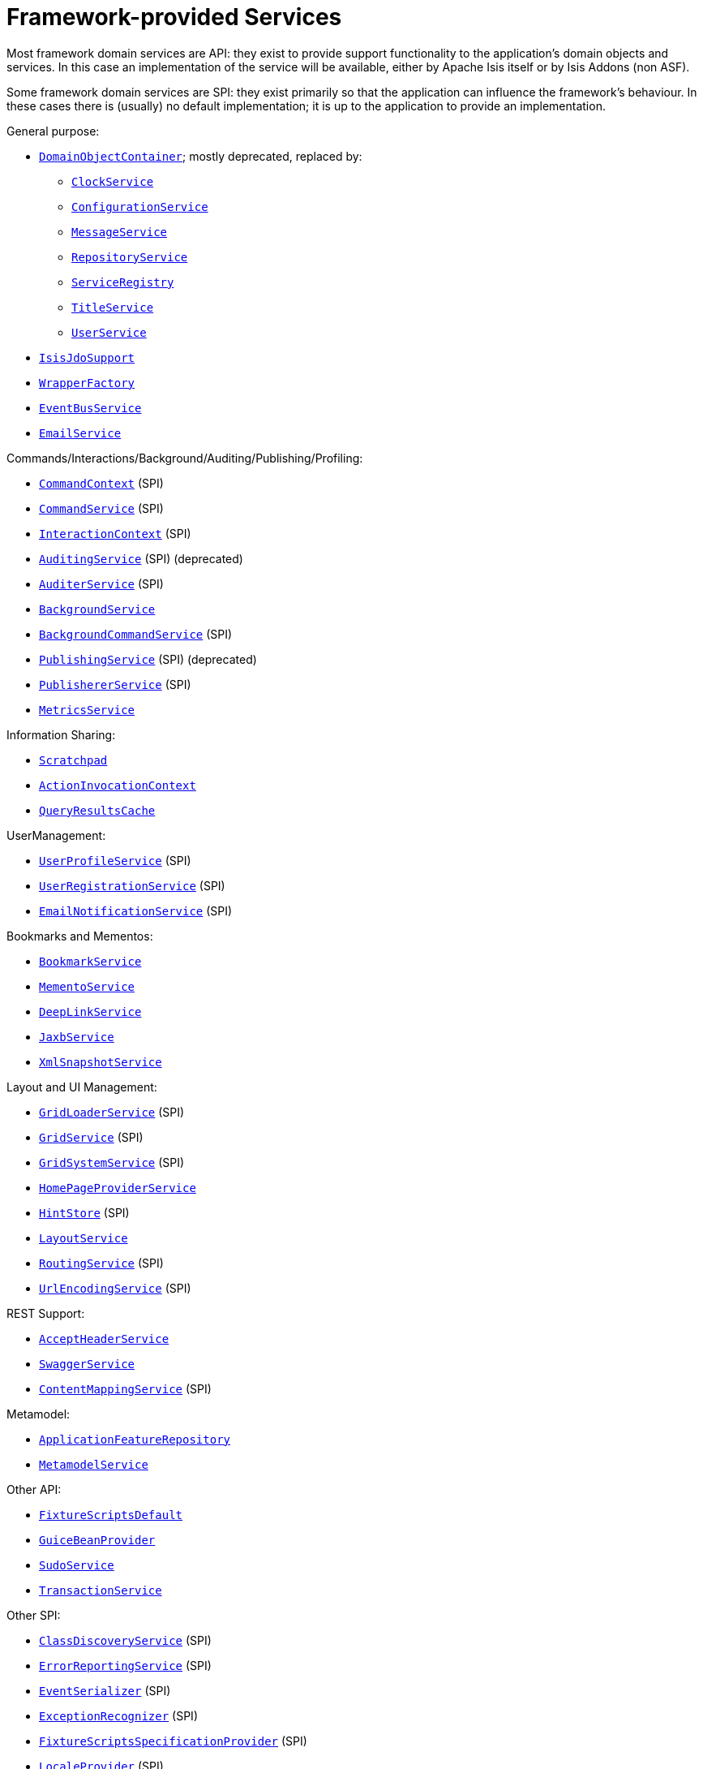 [[_ugfun_available-domain-services_framework-provided]]
= Framework-provided Services
:Notice: Licensed to the Apache Software Foundation (ASF) under one or more contributor license agreements. See the NOTICE file distributed with this work for additional information regarding copyright ownership. The ASF licenses this file to you under the Apache License, Version 2.0 (the "License"); you may not use this file except in compliance with the License. You may obtain a copy of the License at. http://www.apache.org/licenses/LICENSE-2.0 . Unless required by applicable law or agreed to in writing, software distributed under the License is distributed on an "AS IS" BASIS, WITHOUT WARRANTIES OR  CONDITIONS OF ANY KIND, either express or implied. See the License for the specific language governing permissions and limitations under the License.
:_basedir: ../../
:_imagesdir: images/


Most framework domain services are API: they exist to provide support functionality to the application's domain objects and services.
In this case an implementation of the service will be available, either by Apache Isis itself or by Isis Addons (non ASF).

Some framework domain services are SPI: they exist primarily so that the application can influence the framework's behaviour.
In these cases there is (usually) no default implementation; it is up to the application to provide an implementation.


General purpose:

* xref:../rgsvc/rgsvc.adoc#_rgsvc_core-domain-api_DomainObjectContainer[`DomainObjectContainer`]; mostly deprecated, replaced by:
** xref:../rgsvc/rgsvc.adoc#_rgsvc_core-domain-api_ClockService[`ClockService`]
** xref:../rgsvc/rgsvc.adoc#_rgsvc_core-domain-api_ConfigurationService[`ConfigurationService`]
** xref:../rgsvc/rgsvc.adoc#_rgsvc_application-layer-api_MessageService[`MessageService`]
** xref:../rgsvc/rgsvc.adoc#_rgsvc_persistence-layer-api_RepositoryService[`RepositoryService`]
** xref:../rgsvc/rgsvc.adoc#_rgsvc_metadata-api_ServiceRegistry[`ServiceRegistry`]
** xref:../rgsvc/rgsvc.adoc#_rgsvc_application-layer-api_TitleService[`TitleService`]
** xref:../rgsvc/rgsvc.adoc#_rgsvc_core-domain-api_UserService[`UserService`]
* xref:../rgsvc/rgsvc.adoc#_rgsvc_persistence-layer-api_IsisJdoSupport[`IsisJdoSupport`]
* xref:../rgsvc/rgsvc.adoc#_rgsvc_application-layer-api_WrapperFactory[`WrapperFactory`]
* xref:../rgsvc/rgsvc.adoc#_rgsvc_core-domain-api_EventBusService[`EventBusService`]
* xref:../rgsvc/rgsvc.adoc#_rgsvc_integration-api_EmailService[`EmailService`]

Commands/Interactions/Background/Auditing/Publishing/Profiling:

* xref:../rgsvc/rgsvc.adoc#_rgsvc_application-layer-api_CommandContext[`CommandContext`] (SPI)
* xref:../rgsvc/rgsvc.adoc#_rgsvc_application-layer-spi_CommandService[`CommandService`] (SPI)
* xref:../rgsvc/rgsvc.adoc#_rgsvc_application-layer-api_InteractionContext[`InteractionContext`] (SPI)
* xref:../rgsvc/rgsvc.adoc#_rgsvc_persistence-layer-spi_AuditingService[`AuditingService`] (SPI) (deprecated)
* xref:../rgsvc/rgsvc.adoc#_rgsvc_persistence-layer-spi_AuditerService[`AuditerService`] (SPI)
* xref:../rgsvc/rgsvc.adoc#_rgsvc_application-layer-api_BackgroundService[`BackgroundService`]
* xref:../rgsvc/rgsvc.adoc#_rgsvc_application-layer-spi_BackgroundCommandService[`BackgroundCommandService`] (SPI)
* xref:../rgsvc/rgsvc.adoc#_rgsvc_persistence-layer-spi_PublishingService[`PublishingService`] (SPI) (deprecated)
* xref:../rgsvc/rgsvc.adoc#_rgsvc_persistence-layer-spi_PublisherService[`PublishererService`] (SPI)
* xref:../rgsvc/rgsvc.adoc#_rgsvc_persistence-layer-api_MetricsService[`MetricsService`]


Information Sharing:

* xref:../rgsvc/rgsvc.adoc#_rgsvc_core-domain-api_Scratchpad[`Scratchpad`]
* xref:../rgsvc/rgsvc.adoc#_rgsvc_application-layer-api_ActionInvocationContext[`ActionInvocationContext`]
* xref:../rgsvc/rgsvc.adoc#_rgsvc_persistence-layer-api_QueryResultsCache[`QueryResultsCache`]

UserManagement:

* xref:../rgsvc/rgsvc.adoc#_rgsvc_presentation-layer-spi_UserProfileService[`UserProfileService`] (SPI)
* xref:../rgsvc/rgsvc.adoc#_rgsvc_persistence-layer-spi_UserRegistrationService[`UserRegistrationService`] (SPI)
* xref:../rgsvc/rgsvc.adoc#_rgsvc_presentation-layer-spi_EmailNotificationService[`EmailNotificationService`] (SPI)

Bookmarks and Mementos:

* xref:../rgsvc/rgsvc.adoc#_rgsvc_integration-api_BookmarkService[`BookmarkService`]
* xref:../rgsvc/rgsvc.adoc#_rgsvc_integration-api_MementoService[`MementoService`]
* xref:../rgsvc/rgsvc.adoc#_rgsvc_presentation-api_DeepLinkService[`DeepLinkService`]
* xref:../rgsvc/rgsvc.adoc#_rgsvc_integration-api_JaxbService[`JaxbService`]
* xref:../rgsvc/rgsvc.adoc#_rgsvc_integration-api_XmlSnapshotService[`XmlSnapshotService`]

Layout and UI Management:

* xref:../rgsvc/rgsvc.adoc#_rgsvc_presentation-layer-spi_GridLoaderService[`GridLoaderService`] (SPI)
* xref:../rgsvc/rgsvc.adoc#_rgsvc_presentation-layer-spi_GridService[`GridService`] (SPI)
* xref:../rgsvc/rgsvc.adoc#_rgsvc_presentation-layer-spi_GridSystemService[`GridSystemService`] (SPI)
* xref:../rgsvc/rgsvc.adoc#_rgsvc_application-layer-spi_HomePageProviderService[`HomePageProviderService`]
* xref:../rgsvc/rgsvc.adoc#_rgsvc_presentation-layer-spi_HintStore[`HintStore`] (SPI)
* xref:../rgsvc/rgsvc.adoc#_rgsvc_metadata-api_LayoutService[`LayoutService`]
* xref:../rgsvc/rgsvc.adoc#_rgsvc_presentation-layer-spi_RoutingService[`RoutingService`] (SPI)
* xref:../rgsvc/rgsvc.adoc#_rgsvc_presentation-layer-spi_UrlEncodingService[`UrlEncodingService`] (SPI)

REST Support:

* xref:../rgsvc/rgsvc.adoc#_rgsvc_presentation-layer-api_AcceptHeaderService[`AcceptHeaderService`]
* xref:../rgsvc/rgsvc.adoc#_rgsvc_metadata-api_SwaggerService[`SwaggerService`]
* xref:../rgsvc/rgsvc.adoc#_rgsvc_presentation-layer-spi_ContentMappingService[`ContentMappingService`] (SPI)

Metamodel:

* xref:../rgsvc/rgsvc.adoc#_rgsvc_metadata-api_ApplicationFeatureRepository[`ApplicationFeatureRepository`]
* xref:../rgsvc/rgsvc.adoc#_rgsvc_metadata-api_MetamodelService[`MetamodelService`]

Other API:

* xref:../rgsvc/rgsvc.adoc#_rgsvc_testing_FixtureScriptsDefault[`FixtureScriptsDefault`]
* xref:../rgsvc/rgsvc.adoc#_rgsvc_presentation-api_GuiceBeanProvider[`GuiceBeanProvider`]
* xref:../rgsvc/rgsvc.adoc#_rgsvc_testing_SudoService[`SudoService`]
* xref:../rgsvc/rgsvc.adoc#_rgsvc_application-layer-api_TransactionService[`TransactionService`]

Other SPI:

* xref:../rgsvc/rgsvc.adoc#_rgsvc_bootstrapping-spi_ClassDiscoveryService[`ClassDiscoveryService`] (SPI)
* xref:../rgsvc/rgsvc.adoc#_rgsvc_presentation-layer-spi_ErrorReportingService[`ErrorReportingService`] (SPI)
* xref:../rgsvc/rgsvc.adoc#_rgsvc_persistence-layer-spi_EventSerializer[`EventSerializer`] (SPI)
* xref:../rgsvc/rgsvc.adoc#_rgsvc_presentation-layer-spi_ExceptionRecognizer[`ExceptionRecognizer`] (SPI)
* xref:../rgsvc/rgsvc.adoc#_rgsvc_testing_FixtureScriptsSpecificationProvider[`FixtureScriptsSpecificationProvider`] (SPI)
* xref:../rgsvc/rgsvc.adoc#_rgsvc_presentation-layer-spi_LocaleProvider[`LocaleProvider`] (SPI)
* xref:../rgsvc/rgsvc.adoc#_rgsvc_presentation-layer-spi_TranslationService[`TranslationService`] (SPI)
* xref:../rgsvc/rgsvc.adoc#_rgsvc_presentation-layer-spi_TranslationsResolver[`TranslationsResolver`] (SPI)
* xref:../rgsvc/rgsvc.adoc#_rgsvc_presentation-layer-spi_TranslationsResolver[`TranslationsResolver`] (SPI)


A full list of services can be found in the xref:../rgsvc/rgsvc.adoc#_rgsvc[Domain Services] reference guide.

